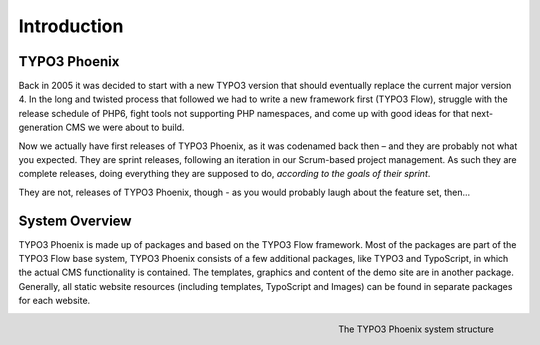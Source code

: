 ============
Introduction
============

TYPO3 Phoenix
=============

Back in 2005 it was decided to start with a new TYPO3 version that should eventually
replace the current major version 4. In the long and twisted process that followed we
had to write a new framework first (TYPO3 Flow), struggle with the release schedule of PHP6,
fight tools not supporting PHP namespaces, and come up with good ideas for that
next-generation CMS we were about to build.

Now we actually have first releases of TYPO3 Phoenix, as it was codenamed back then –
and they are probably not what you expected. They are sprint releases, following an
iteration in our Scrum-based project management. As such they are complete releases,
doing everything they are supposed to do, *according to the goals of their sprint*.

They are not, releases of TYPO3 Phoenix, though - as you would probably laugh about the feature
set, then...

System Overview
===============

TYPO3 Phoenix is made up of packages and based on the TYPO3 Flow framework. Most of the packages
are part of the TYPO3 Flow base system, TYPO3 Phoenix consists of a few additional packages, like
TYPO3 and TypoScript, in which the actual CMS functionality is contained. The templates,
graphics and content of the demo site are in another package. Generally, all static website
resources (including templates, TypoScript and Images) can be found in separate packages for
each website.

.. figure:: /Images/GettingStarted/SystemStructure.png
	:align: right
	:width: 200pt
	:alt: The TYPO3 Phoenix system structure

	The TYPO3 Phoenix system structure
